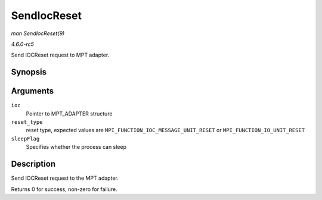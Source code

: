 .. -*- coding: utf-8; mode: rst -*-

.. _API-SendIocReset:

============
SendIocReset
============

*man SendIocReset(9)*

*4.6.0-rc5*

Send IOCReset request to MPT adapter.


Synopsis
========

.. c:function:: int SendIocReset( MPT_ADAPTER * ioc, u8 reset_type, int sleepFlag )

Arguments
=========

``ioc``
    Pointer to MPT_ADAPTER structure

``reset_type``
    reset type, expected values are
    ``MPI_FUNCTION_IOC_MESSAGE_UNIT_RESET`` or
    ``MPI_FUNCTION_IO_UNIT_RESET``

``sleepFlag``
    Specifies whether the process can sleep


Description
===========

Send IOCReset request to the MPT adapter.

Returns 0 for success, non-zero for failure.


.. ------------------------------------------------------------------------------
.. This file was automatically converted from DocBook-XML with the dbxml
.. library (https://github.com/return42/sphkerneldoc). The origin XML comes
.. from the linux kernel, refer to:
..
.. * https://github.com/torvalds/linux/tree/master/Documentation/DocBook
.. ------------------------------------------------------------------------------
